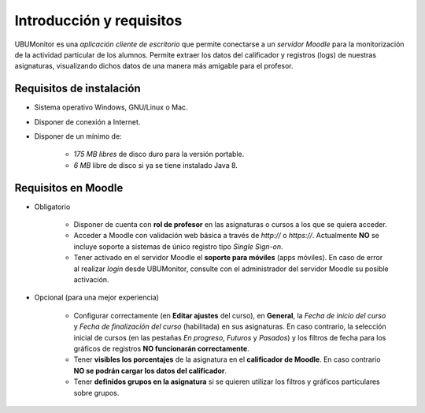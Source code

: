 Introducción y requisitos
=========================

UBUMonitor es una *aplicación cliente de escritorio* que permite conectarse a un *servidor Moodle* para la monitorización de la actividad particular de los alumnos. Permite extraer los datos del calificador y registros (logs) de nuestras asignaturas, visualizando dichos datos de una manera más amigable para el profesor.

Requisitos de instalación
-------------------------

* Sistema operativo Windows, GNU/Linux o Mac.
* Disponer de conexión a Internet.
* Disponer de un mínimo de:

   * *175 MB libres* de disco duro para la versión portable.
   * *6 MB* libre de disco si ya se tiene instalado Java 8.

Requisitos en Moodle
--------------------

* Obligatorio

   * Disponer de cuenta con **rol de profesor** en las asignaturas o cursos a los que se quiera acceder.
   * Acceder a Moodle con validación web básica a través de `http://` o `https://`. Actualmente **NO** se incluye soporte a sistemas de único registro tipo *Single Sign-on*.
   * Tener activado en el servidor Moodle el **soporte para móviles** (apps móviles). En caso de error al realizar *login* desde UBUMonitor, consulte con el administrador del servidor Moodle su posible activación.

* Opcional (para una mejor experiencia)

   * Configurar correctamente (en **Editar ajustes** del curso), en **General**, la  *Fecha de inicio del curso* y *Fecha de finalización del curso* (habilitada) en sus asignaturas. En caso contrario, la selección inicial de cursos (en las pestañas *En progreso*, *Futuros* y *Pasados*) y los filtros de fecha para los gráficos de registros **NO funcionarán correctamente**.
   * Tener **visibles los porcentajes** de la asignatura en el **calificador de Moodle**. En caso contrario **NO se podrán cargar los datos del calificador**.
   * Tener **definidos grupos en la asignatura** si se quieren utilizar los filtros y gráficos particulares sobre grupos.

